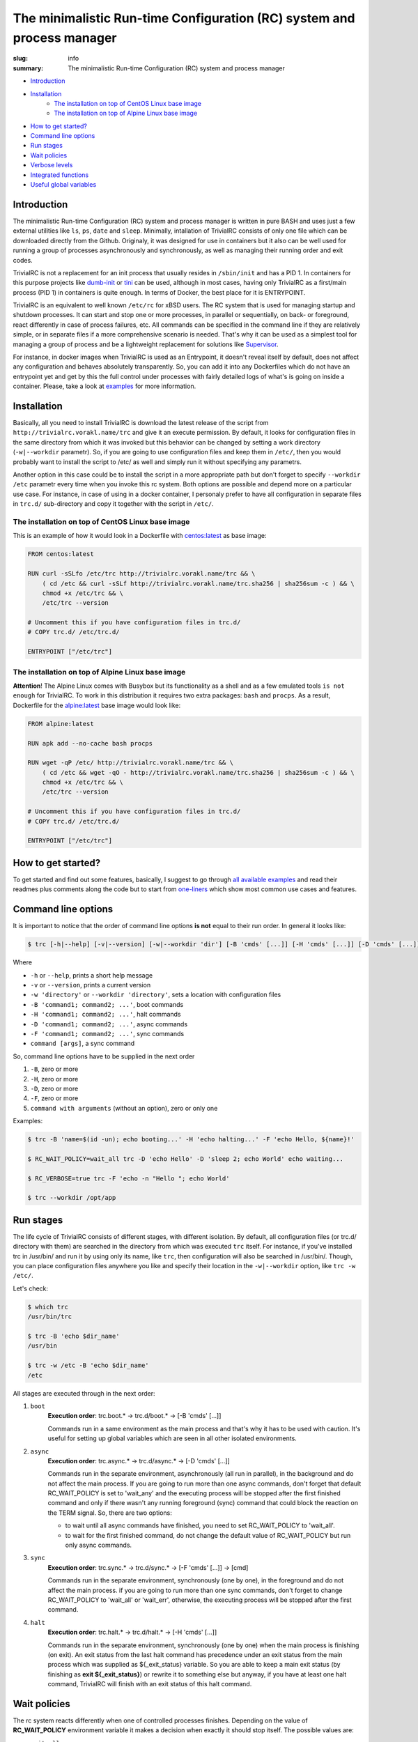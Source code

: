 
The minimalistic Run-time Configuration (RC) system and process manager
#######################################################################

:slug: info
:summary: The minimalistic Run-time Configuration (RC) system and process manager

|build-status|

* Introduction_
* Installation_
    * `The installation on top of CentOS Linux base image`_
    * `The installation on top of Alpine Linux base image`_
* `How to get started?`_
* `Command line options`_
* `Run stages`_
* `Wait policies`_
* `Verbose levels`_
* `Integrated functions`_
* `Useful global variables`_


Introduction
============

The minimalistic Run-time Configuration (RC) system and process manager is written in pure BASH and uses just a few external utilities like ``ls``, ``ps``, ``date`` and ``sleep``. Minimally, intallation of TrivialRC consists of only one file which can be downloaded directly from the Github. Originaly, it was designed for use in containers but it also can be well used for running a group of processes asynchronously and synchronously, as well as managing their running order and exit codes.

TrivialRC is not a replacement for an init process that usually resides in ``/sbin/init`` and has a PID 1. In containers for this purpose projects like dumb-init_ or tini_ can be used, although in most cases, having only TrivialRC as a first/main process (PID 1) in containers is quite enough. In terms of Docker, the best place for it is ENTRYPOINT.

TrivialRC is an equivalent to well known ``/etc/rc`` for xBSD users. The RC system that is used for managing startup and shutdown processes. It can start and stop one or more processes, in parallel or sequentially, on back- or foreground, react differently in case of process failures, etc. All commands can be specified in the command line if they are relatively simple, or in separate files if a more comprehensive scenario is needed. That's why it can be used as a simplest tool for managing a group of process and be a lightweight replacement for solutions like Supervisor_.

For instance, in docker images when TrivialRC is used as an Entrypoint, it doesn't reveal itself by default, does not affect any configuration and behaves absolutely transparently. So, you can add it into any Dockerfiles which do not have an entrypoint yet and get by this the full control under processes with fairly detailed logs of what's is going on inside a container. Please, take a look at examples__ for more information.

__ https://github.com/vorakl/TrivialRC/tree/master/examples


Installation
============

Basically, all you need to install TrivialRC is download the latest release of the script from ``http://trivialrc.vorakl.name/trc``
and give it an execute permission. By default, it looks for configuration files in the same directory from which it was invoked but this behavior can be changed by setting a work directory (``-w|--workdir`` parametr). So, if you are going to use configuration files and keep them in ``/etc/``, then you would probably want to install the script to /etc/ as well and simply run it without specifying any parametrs.

Another option in this case could be to install the script in a more appropriate path but don't forget to specify ``--workdir /etc`` parametr every time when you invoke this rc system. Both options are possible and depend more on a particular use case.
For instance, in case of using in a docker container, I personaly prefer to have all configuration in separate files in ``trc.d/`` sub-directory and copy it together with the script in ``/etc/``. 


The installation on top of CentOS Linux base image
--------------------------------------------------

This is an example of how it would look in a Dockerfile with `centos:latest`_ as base image:

.. code-block:: bash

    FROM centos:latest

    RUN curl -sSLfo /etc/trc http://trivialrc.vorakl.name/trc && \
        ( cd /etc && curl -sSLf http://trivialrc.vorakl.name/trc.sha256 | sha256sum -c ) && \
        chmod +x /etc/trc && \
        /etc/trc --version

    # Uncomment this if you have configuration files in trc.d/
    # COPY trc.d/ /etc/trc.d/

    ENTRYPOINT ["/etc/trc"]


The installation on top of Alpine Linux base image
--------------------------------------------------

**Attention**! The Alpine Linux comes with Busybox but its functionality as a shell and as a few emulated tools ``is not enough`` for TrivialRC. To work in this distribution it requires two extra packages: ``bash`` and ``procps``.
As a result, Dockerfile for the `alpine:latest`_ base image would look like:

.. code-block:: bash

    FROM alpine:latest

    RUN apk add --no-cache bash procps

    RUN wget -qP /etc/ http://trivialrc.vorakl.name/trc && \
        ( cd /etc && wget -qO - http://trivialrc.vorakl.name/trc.sha256 | sha256sum -c ) && \
        chmod +x /etc/trc && \
        /etc/trc --version

    # Uncomment this if you have configuration files in trc.d/
    # COPY trc.d/ /etc/trc.d/

    ENTRYPOINT ["/etc/trc"]


How to get started?
===================

To get started and find out some features, basically, I suggest to go through `all available examples`_ and read their readmes plus comments along the code but to start from `one-liners`_ which show most common use cases and features.

Command line options
====================

It is important to notice that the order of command line options **is not** equal to their run order.
In general it looks like:

.. code-block:: bash

    $ trc [-h|--help] [-v|--version] [-w|--workdir 'dir'] [-B 'cmds' [...]] [-H 'cmds' [...]] [-D 'cmds' [...]] [-F 'cmds' [...]] [command [args]]


Where 

* ``-h`` or ``--help``, prints a short help message
* ``-v`` or ``--version``, prints a current version  
* ``-w 'directory'`` or ``--workdir 'directory'``, sets a location with configuration files
* ``-B 'command1; command2; ...'``, boot commands
* ``-H 'command1; command2; ...'``, halt commands
* ``-D 'command1; command2; ...'``, async commands
* ``-F 'command1; command2; ...'``, sync commands
* ``command [args]``, a sync command

So, command line options have to be supplied in the next order

1. ``-B``, zero or more 
2. ``-H``, zero or more
3. ``-D``, zero or more
4. ``-F``, zero or more
5. ``command with arguments`` (without an option), zero or only one

Examples:

.. code-block:: bash

    $ trc -B 'name=$(id -un); echo booting...' -H 'echo halting...' -F 'echo Hello, ${name}!'

    $ RC_WAIT_POLICY=wait_all trc -D 'echo Hello' -D 'sleep 2; echo World' echo waiting...

    $ RC_VERBOSE=true trc -F 'echo -n "Hello "; echo World'

    $ trc --workdir /opt/app


Run stages
==========

The life cycle of TrivialRC consists of different stages, with different isolation.
By default, all configuration files (or trc.d/ directory with them) are searched in the directory from which was executed ``trc`` itself. For instance, if you've installed trc in /usr/bin/ and run it by using only its name, like ``trc``, then configuration will also be searched in /usr/bin/. Though, you can place configuration files anywhere you like and specify their location in the ``-w|--workdir`` option, like ``trc -w /etc/``. 

Let's check:

.. code-block:: bash

    $ which trc
    /usr/bin/trc

    $ trc -B 'echo $dir_name'
    /usr/bin

    $ trc -w /etc -B 'echo $dir_name'
    /etc


All stages are executed through in the next order:

1. ``boot``
       **Execution order**: trc.boot.* -> trc.d/boot.* -> [-B 'cmds' [...]]

       Commands run in a same environment as the main process and that's why it has to be used with caution.
       It's useful for setting up global variables which are seen in all other isolated environments.
2. ``async``
       **Execution order**: trc.async.* -> trc.d/async.* -> [-D 'cmds' [...]]

       Commands run in the separate environment, asynchronously (all run in parallel), in the background and do not affect the main process.
       If you are going to run more than one async commands, don't forget that default RC_WAIT_POLICY is set to 'wait_any' and the executing process will be stopped after the first finished command and only if there wasn't any running foreground (sync) command that could block the reaction on the TERM signal. So, there are two options: 

       * to wait until all async commands have finished, you need to set RC_WAIT_POLICY to 'wait_all'.
       * to wait for the first finished command, do not change the default value of RC_WAIT_POLICY but run only async commands.
3. ``sync``
       **Execution order**: trc.sync.* -> trc.d/sync.* -> [-F 'cmds' [...]] -> [cmd]

       Commands run in the separate environment, synchronously (one by one), in the foreground and do not affect the main process.
       if you are going to run more than one sync commands, don't forget to change RC_WAIT_POLICY to 'wait_all' or 'wait_err', otherwise, the executing process will be stopped after the first command.
4. ``halt``
       **Execution order**: trc.halt.* -> trc.d/halt.* -> [-H 'cmds' [...]]

       Commands run in the separate environment, synchronously (one by one) when the main process is finishing (on exit).
       An exit status from the last halt command has precedence under an exit status from the main process which was supplied as ${_exit_status} variable. So you are able to keep a main exit status (by finishing as **exit ${_exit_status}**) or rewrite it to something else but anyway, if you have at least one halt command, TrivialRC will finish with an exit status of this halt command.


Wait policies
=============

The rc system reacts differently when one of controlled processes finishes.
Depending on the value of **RC_WAIT_POLICY** environment variable it makes a decision when exactly it should stop itself.
The possible values are:

* ``wait_all``
        stops after exiting all commands and it doesn't matter whether they are synchronous or asynchronous. Just keep in mind, if you need to catch a signal in the main process, it doesn't have to be blocked by some foreground (sync) process. For example, this mode can be helpful if you need to troubleshoot a container (with `wait_any` policy) where some async task fails and the whole container gets stopped by this immediately. In this case, you can change a policy to `wait_all` and run BASH in the foreground like ``docker -e RC_WAIT_POLICY=wait_all some-container bash``
* ``wait_any``  [default]
        stops after exiting any of background commands and if there are no foreground commands working at that moment. It makes sense to use this mode if all commands are **asynchronous** (background). For example, if you need to start more than one process in the docker container, they all have to be asynchronous. Then, the main processed will be able to catch signals (for instance, from a docker daemon) and wait for finishing all other async processes.
* ``wait_err``
        stops after the first failed command. It make sense to use this mode with **synchronous** (foreground) commands only. For example, if you need to iterate sequentially over the list of commands and to stop only if one of them has failed.
* ``wait_forever``
        there is a special occasion when a process has doubled forked to become a daemon, it's still running but for the parent shell such process is considered as finished. So, in this mode, TrivialRC will keep working even if all processes have finished and it has to be stopped by the signal from its parent process (such as docker daemon for example).


Verbose levels
==============

By default, TrivailRC doesn't print any service messages at all.
It only sends ``stdout`` and ``stderr`` of all isolated sub-shells to the same terminal.
If another behavior is needed, you can redirect any of them inside each sub-shell separately.
To increase the verbosity of rc system there are provided a few environment variables:

* ``RC_DEBUG`` (true|false) [false]
        Prints out all commands which are being executed
* ``RC_VERBOSE`` (true|false) [false]
        Prints out service information
* ``RC_VERBOSE_EXTRA`` (true|false) [false]
        Prints out additional service information


Integrated functions
====================

You can also use some of internal functions in async/sync tasks:

* ``say``
        prints only if RC_VERBOSE is set
* ``log``
        does the same as ``say`` but add additional info about time, PID, namespace, etc
* ``warn``
        does the say as ``log`` but sends a mesage to stderr
* ``err``
        does the same as ``warn`` but exits with an error (exit status = 1)
* ``debug``
        does the same as ``log`` but only if RC_VERBOSE_EXTRA is set
* ``run``
        launches builtin or external commands without checking functions with the same name
        For instance, if you wanna run only external command from the standart PATH list, use ``run -p 'command'``
        Or, if you need to check existence of the command, try ``run -v 'command'``


Useful global variables
=======================

* ``MAINPID``, for sending signals to the main process (see `Testing of Docker images`_)
* ``_exit_status``, for checking or rewriting an exit status of the whole script (see `Process Manager`_, `Service Discovery`_)

.. Links

.. |build-status| image:: https://travis-ci.org/vorakl/TrivialRC.svg?branch=master
   :target: https://travis-ci.org/vorakl/TrivialRC
   :alt: Travis CI: continuous integration status
.. _dumb-init: https://github.com/Yelp/dumb-init
.. _tini: https://github.com/krallin/tini
.. _Supervisor: https://github.com/Supervisor/supervisor
.. _`centos:latest`: https://hub.docker.com/_/centos/
.. _`alpine:latest`: https://hub.docker.com/_/alpine/
.. _`all available examples`: https://github.com/vorakl/TrivialRC/tree/master/examples
.. _`one-liners`: https://github.com/vorakl/TrivialRC/blob/master/examples/one-liners
.. _`Testing of Docker images`: https://github.com/vorakl/TrivialRC/tree/master/examples/reliable-tests-for-docker-images
.. _`Process Manager`: https://github.com/vorakl/TrivialRC/blob/master/examples/process-manager/trc.d/halt.remove-logs
.. _`Service Discovery`: https://github.com/vorakl/TrivialRC/blob/master/examples/docker-service-discovery/trc.d/halt.sd-unreg
